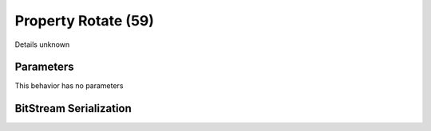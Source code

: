 Property Rotate (59)
====================

Details unknown

Parameters
----------

This behavior has no parameters

BitStream Serialization
-----------------------

.. todo :: investigate
